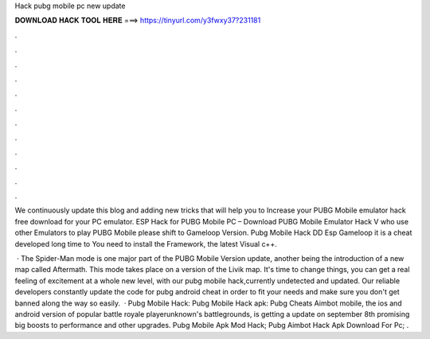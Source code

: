 Hack pubg mobile pc new update



𝐃𝐎𝐖𝐍𝐋𝐎𝐀𝐃 𝐇𝐀𝐂𝐊 𝐓𝐎𝐎𝐋 𝐇𝐄𝐑𝐄 ===> https://tinyurl.com/y3fwxy37?231181



.



.



.



.



.



.



.



.



.



.



.



.

We continuously update this blog and adding new tricks that will help you to Increase your PUBG Mobile emulator hack free download for your PC emulator. ESP Hack for PUBG Mobile PC – Download PUBG Mobile Emulator Hack V who use other Emulators to play PUBG Mobile please shift to Gameloop Version. Pubg Mobile Hack DD Esp Gameloop it is a cheat developed long time to You need to install the  Framework, the latest Visual c++.

 · The Spider-Man mode is one major part of the PUBG Mobile Version update, another being the introduction of a new map called Aftermath. This mode takes place on a version of the Livik map. It's time to change things, you can get a real feeling of excitement at a whole new level, with our pubg mobile hack,currently undetected and updated. Our reliable developers constantly update the code for pubg android cheat in order to fit your needs and make sure you don't get banned along the way so easily.  · Pubg Mobile Hack: Pubg Mobile Hack apk: Pubg Cheats Aimbot  mobile, the ios and android version of popular battle royale playerunknown's battlegrounds, is getting a update on september 8th promising big boosts to performance and other upgrades. Pubg Mobile Apk Mod Hack; Pubg Aimbot Hack Apk Download For Pc; .
